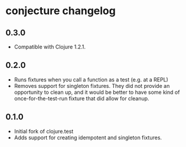 #+STARTUP: hidestars showall
* conjecture changelog
** 0.3.0
   - Compatible with Clojure 1.2.1.
** 0.2.0
   - Runs fixtures when you call a function as a test (e.g. at a REPL)
   - Removes support for singleton fixtures.  They did not provide an
     opportunity to clean up, and it would be better to have some kind of
     once-for-the-test-run fixture that did allow for cleanup.
** 0.1.0
   - Initial fork of clojure.test
   - Adds support for creating idempotent and singleton fixtures.
